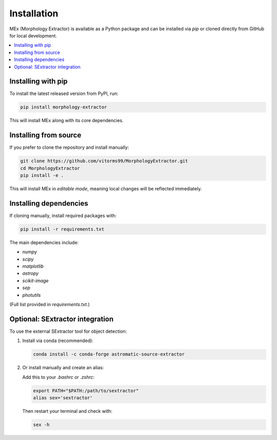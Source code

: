 Installation
============

MEx (Morphology Extractor) is available as a Python package and can be installed via `pip` or cloned directly from GitHub for local development.

.. contents::
   :local:
   :depth: 1

Installing with pip
-------------------

To install the latest released version from PyPI, run:

.. code-block:: bash

   pip install morphology-extractor

This will install MEx along with its core dependencies.

Installing from source
----------------------

If you prefer to clone the repository and install manually:

.. code-block:: bash

   git clone https://github.com/vitorms99/MorphologyExtractor.git
   cd MorphologyExtractor
   pip install -e .

This will install MEx in *editable mode*, meaning local changes will be reflected immediately.

Installing dependencies
-----------------------

If cloning manually, install required packages with:

.. code-block:: bash

   pip install -r requirements.txt

The main dependencies include:

- `numpy`
- `scipy`
- `matplotlib`
- `astropy`
- `scikit-image`
- `sep`
- `photutils`

(Full list provided in `requirements.txt`.)

Optional: SExtractor integration
--------------------------------

To use the external SExtractor tool for object detection:

1. Install via conda (recommended):

   .. code-block:: bash

      conda install -c conda-forge astromatic-source-extractor

2. Or install manually and create an alias:

   Add this to your `.bashrc` or `.zshrc`:

   .. code-block:: bash

      export PATH="$PATH:/path/to/sextractor"
      alias sex='sextractor'

   Then restart your terminal and check with:

   .. code-block:: bash

      sex -h


